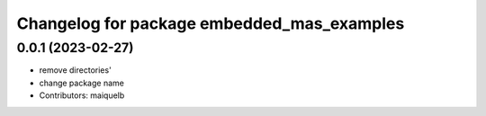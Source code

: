 ^^^^^^^^^^^^^^^^^^^^^^^^^^^^^^^^^^^^^^^^^^^
Changelog for package embedded_mas_examples
^^^^^^^^^^^^^^^^^^^^^^^^^^^^^^^^^^^^^^^^^^^

0.0.1 (2023-02-27)
------------------
* remove directories'
* change package name
* Contributors: maiquelb
